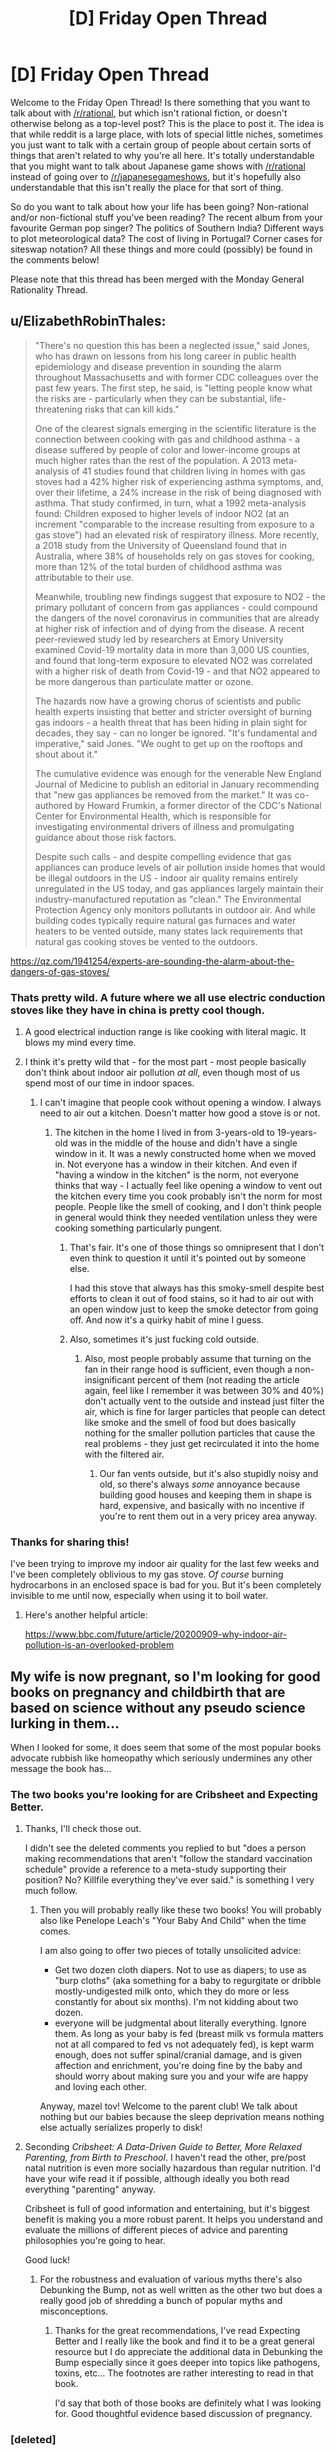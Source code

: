 #+TITLE: [D] Friday Open Thread

* [D] Friday Open Thread
:PROPERTIES:
:Author: AutoModerator
:Score: 15
:DateUnix: 1607699148.0
:DateShort: 2020-Dec-11
:END:
Welcome to the Friday Open Thread! Is there something that you want to talk about with [[/r/rational]], but which isn't rational fiction, or doesn't otherwise belong as a top-level post? This is the place to post it. The idea is that while reddit is a large place, with lots of special little niches, sometimes you just want to talk with a certain group of people about certain sorts of things that aren't related to why you're all here. It's totally understandable that you might want to talk about Japanese game shows with [[/r/rational]] instead of going over to [[/r/japanesegameshows]], but it's hopefully also understandable that this isn't really the place for that sort of thing.

So do you want to talk about how your life has been going? Non-rational and/or non-fictional stuff you've been reading? The recent album from your favourite German pop singer? The politics of Southern India? Different ways to plot meteorological data? The cost of living in Portugal? Corner cases for siteswap notation? All these things and more could (possibly) be found in the comments below!

Please note that this thread has been merged with the Monday General Rationality Thread.


** u/ElizabethRobinThales:
#+begin_quote
  "There's no question this has been a neglected issue," said Jones, who has drawn on lessons from his long career in public health epidemiology and disease prevention in sounding the alarm throughout Massachusetts and with former CDC colleagues over the past few years. The first step, he said, is "letting people know what the risks are - particularly when they can be substantial, life-threatening risks that can kill kids."

  One of the clearest signals emerging in the scientific literature is the connection between cooking with gas and childhood asthma - a disease suffered by people of color and lower-income groups at much higher rates than the rest of the population. A 2013 meta-analysis of 41 studies found that children living in homes with gas stoves had a 42% higher risk of experiencing asthma symptoms, and, over their lifetime, a 24% increase in the risk of being diagnosed with asthma. That study confirmed, in turn, what a 1992 meta-analysis found: Children exposed to higher levels of indoor NO2 (at an increment "comparable to the increase resulting from exposure to a gas stove") had an elevated risk of respiratory illness. More recently, a 2018 study from the University of Queensland found that in Australia, where 38% of households rely on gas stoves for cooking, more than 12% of the total burden of childhood asthma was attributable to their use.

  Meanwhile, troubling new findings suggest that exposure to NO2 - the primary pollutant of concern from gas appliances - could compound the dangers of the novel coronavirus in communities that are already at higher risk of infection and of dying from the disease. A recent peer-reviewed study led by researchers at Emory University examined Covid-19 mortality data in more than 3,000 US counties, and found that long-term exposure to elevated NO2 was correlated with a higher risk of death from Covid-19 - and that NO2 appeared to be more dangerous than particulate matter or ozone.

  The hazards now have a growing chorus of scientists and public health experts insisting that better and stricter oversight of burning gas indoors - a health threat that has been hiding in plain sight for decades, they say - can no longer be ignored. "It's fundamental and imperative," said Jones. "We ought to get up on the rooftops and shout about it."

  The cumulative evidence was enough for the venerable New England Journal of Medicine to publish an editorial in January recommending that "new gas appliances be removed from the market." It was co-authored by Howard Frumkin, a former director of the CDC's National Center for Environmental Health, which is responsible for investigating environmental drivers of illness and promulgating guidance about those risk factors.

  Despite such calls - and despite compelling evidence that gas appliances can produce levels of air pollution inside homes that would be illegal outdoors in the US - indoor air quality remains entirely unregulated in the US today, and gas appliances largely maintain their industry-manufactured reputation as "clean." The Environmental Protection Agency only monitors pollutants in outdoor air. And while building codes typically require natural gas furnaces and water heaters to be vented outside, many states lack requirements that natural gas cooking stoves be vented to the outdoors.
#+end_quote

[[https://qz.com/1941254/experts-are-sounding-the-alarm-about-the-dangers-of-gas-stoves/]]
:PROPERTIES:
:Author: ElizabethRobinThales
:Score: 14
:DateUnix: 1607718175.0
:DateShort: 2020-Dec-11
:END:

*** Thats pretty wild. A future where we all use electric conduction stoves like they have in china is pretty cool though.
:PROPERTIES:
:Author: VapeKarlMarx
:Score: 3
:DateUnix: 1607726376.0
:DateShort: 2020-Dec-12
:END:

**** A good electrical induction range is like cooking with literal magic. It blows my mind every time.
:PROPERTIES:
:Author: PastafarianGames
:Score: 5
:DateUnix: 1607728248.0
:DateShort: 2020-Dec-12
:END:


**** I think it's pretty wild that - for the most part - most people basically don't think about indoor air pollution /at all/, even though most of us spend most of our time in indoor spaces.
:PROPERTIES:
:Author: ElizabethRobinThales
:Score: 3
:DateUnix: 1607727922.0
:DateShort: 2020-Dec-12
:END:

***** I can't imagine that people cook without opening a window. I always need to air out a kitchen. Doesn't matter how good a stove is or not.
:PROPERTIES:
:Author: xamueljones
:Score: 3
:DateUnix: 1607728720.0
:DateShort: 2020-Dec-12
:END:

****** The kitchen in the home I lived in from 3-years-old to 19-years-old was in the middle of the house and didn't have a single window in it. It was a newly constructed home when we moved in. Not everyone has a window in their kitchen. And even if "having a window in the kitchen" is the norm, not everyone thinks that way - I actually feel like opening a window to vent out the kitchen every time you cook probably isn't the norm for most people. People like the smell of cooking, and I don't think people in general would think they needed ventilation unless they were cooking something particularly pungent.
:PROPERTIES:
:Author: ElizabethRobinThales
:Score: 7
:DateUnix: 1607729356.0
:DateShort: 2020-Dec-12
:END:

******* That's fair. It's one of those things so omnipresent that I don't even think to question it until it's pointed out by someone else.

I had this stove that always has this smoky-smell despite best efforts to clean it out of food stains, so it had to air out with an open window just to keep the smoke detector from going off. And now it's a quirky habit of mine I guess.
:PROPERTIES:
:Author: xamueljones
:Score: 4
:DateUnix: 1607750729.0
:DateShort: 2020-Dec-12
:END:


******* Also, sometimes it's just fucking cold outside.
:PROPERTIES:
:Author: SimoneNonvelodico
:Score: 2
:DateUnix: 1607881322.0
:DateShort: 2020-Dec-13
:END:

******** Also, most people probably assume that turning on the fan in their range hood is sufficient, even though a non-insignificant percent of them (not reading the article again, feel like I remember it was between 30% and 40%) don't actually vent to the outside and instead just filter the air, which is fine for larger particles that people can detect like smoke and the smell of food but does basically nothing for the smaller pollution particles that cause the real problems - they just get recirculated it into the home with the filtered air.
:PROPERTIES:
:Author: ElizabethRobinThales
:Score: 1
:DateUnix: 1607884498.0
:DateShort: 2020-Dec-13
:END:

********* Our fan vents outside, but it's also stupidly noisy and old, so there's always /some/ annoyance because building good houses and keeping them in shape is hard, expensive, and basically with no incentive if you're to rent them out in a very pricey area anyway.
:PROPERTIES:
:Author: SimoneNonvelodico
:Score: 1
:DateUnix: 1607885753.0
:DateShort: 2020-Dec-13
:END:


*** Thanks for sharing this!

I've been trying to improve my indoor air quality for the last few weeks and I've been completely oblivious to my gas stove. /Of course/ burning hydrocarbons in an enclosed space is bad for you. But it's been completely invisible to me until now, especially when using it to boil water.
:PROPERTIES:
:Author: jtolmar
:Score: 3
:DateUnix: 1607758516.0
:DateShort: 2020-Dec-12
:END:

**** Here's another helpful article:

[[https://www.bbc.com/future/article/20200909-why-indoor-air-pollution-is-an-overlooked-problem]]
:PROPERTIES:
:Author: ElizabethRobinThales
:Score: 1
:DateUnix: 1607785107.0
:DateShort: 2020-Dec-12
:END:


** My wife is now pregnant, so I'm looking for good books on pregnancy and childbirth that are based on science without any pseudo science lurking in them...

When I looked for some, it does seem that some of the most popular books advocate rubbish like homeopathy which seriously undermines any other message the book has...
:PROPERTIES:
:Author: tomtan
:Score: 8
:DateUnix: 1607705823.0
:DateShort: 2020-Dec-11
:END:

*** The two books you're looking for are Cribsheet and Expecting Better.
:PROPERTIES:
:Author: PastafarianGames
:Score: 6
:DateUnix: 1607711317.0
:DateShort: 2020-Dec-11
:END:

**** Thanks, I'll check those out.

I didn't see the deleted comments you replied to but "does a person making recommendations that aren't "follow the standard vaccination schedule" provide a reference to a meta-study supporting their position? No? Killfile everything they've ever said." is something I very much follow.
:PROPERTIES:
:Author: tomtan
:Score: 3
:DateUnix: 1607729573.0
:DateShort: 2020-Dec-12
:END:

***** Then you will probably really like these two books! You will probably also like Penelope Leach's "Your Baby And Child" when the time comes.

I am also going to offer two pieces of totally unsolicited advice:

- Get two dozen cloth diapers. Not to use as diapers; to use as "burp cloths" (aka something for a baby to regurgitate or dribble mostly-undigested milk onto, which they do more or less constantly for about six months). I'm not kidding about two dozen.
- everyone will be judgmental about literally everything. Ignore them. As long as your baby is fed (breast milk vs formula matters not at all compared to fed vs not adequately fed), is kept warm enough, does not suffer spinal/cranial damage, and is given affection and enrichment, you're doing fine by the baby and should worry about making sure you and your wife are happy and loving each other.

Anyway, mazel tov! Welcome to the parent club! We talk about nothing but our babies because the sleep deprivation means nothing else actually serializes properly to disk!
:PROPERTIES:
:Author: PastafarianGames
:Score: 8
:DateUnix: 1607734673.0
:DateShort: 2020-Dec-12
:END:


**** Seconding /Cribsheet: A Data-Driven Guide to Better, More Relaxed Parenting, from Birth to Preschool/. I haven't read the other, pre/post natal nutrition is even more socially hazardous than regular nutrition. I'd have your wife read it if possible, although ideally you both read everything "parenting" anyway.

Cribsheet is full of good information and entertaining, but it's biggest benefit is making you a more robust parent. It helps you understand and evaluate the millions of different pieces of advice and parenting philosophies you're going to hear.

Good luck!
:PROPERTIES:
:Author: RetardedWabbit
:Score: 3
:DateUnix: 1607755021.0
:DateShort: 2020-Dec-12
:END:

***** For the robustness and evaluation of various myths there's also Debunking the Bump, not as well written as the other two but does a really good job of shredding a bunch of popular myths and misconceptions.
:PROPERTIES:
:Author: PastafarianGames
:Score: 3
:DateUnix: 1607793811.0
:DateShort: 2020-Dec-12
:END:

****** Thanks for the great recommendations, I've read Expecting Better and I really like the book and find it to be a great general resource but I do appreciate the additional data in Debunking the Bump especially since it goes deeper into topics like pathogens, toxins, etc... The footnotes are rather interesting to read in that book.

I'd say that both of those books are definitely what I was looking for. Good thoughtful evidence based discussion of pregnancy.
:PROPERTIES:
:Author: tomtan
:Score: 2
:DateUnix: 1608110021.0
:DateShort: 2020-Dec-16
:END:


*** [deleted]
:PROPERTIES:
:Score: -4
:DateUnix: 1607708979.0
:DateShort: 2020-Dec-11
:END:

**** I cannot strongly enough disagree with this recommendation. Some schmuck going on Joe Rogan to talk about how you shouldn't follow the standard vaccination schedule? This is not a person you should pay any attention to. This is a person whose opinions you should actively avoid, in fact.

(General rule of thumb: does a person making recommendations that aren't "follow the standard vaccination schedule" provide a reference to a meta-study supporting their position? No? Killfile everything they've ever said.)
:PROPERTIES:
:Author: PastafarianGames
:Score: 14
:DateUnix: 1607713082.0
:DateShort: 2020-Dec-11
:END:

***** [deleted]
:PROPERTIES:
:Score: -4
:DateUnix: 1607715997.0
:DateShort: 2020-Dec-11
:END:

****** It's not zero risk. The CDC very emphatically says you shouldn't spread out the vaccination schedule. They even have this part in bold:

#+begin_quote
  Young children have the highest risk of having a serious case of disease that could cause hospitalization or death. Delaying or spreading out vaccine doses leaves your child unprotected during the time when they need vaccine protection the most.
#+end_quote

Taken from their [[https://www.cdc.gov/vaccines/parents/FAQs.html][vaccine faq for parents]].
:PROPERTIES:
:Author: DeterminedThrowaway
:Score: 10
:DateUnix: 1607726984.0
:DateShort: 2020-Dec-12
:END:


** A note for anybody who reads, or used to read, Pyrebound: I'm aware it's been like four months now. I've written and rewritten update 15.4 so many times I've quite literally lost count, each time deciding after four or five pages of writing that it just wasn't how I wanted to tell it. I could also bring up school or work or what-have-you, but mostly it's that I'm getting close to the end and I want to be very careful about sticking the landing here.

I just finished the semester, and looked forward to spending break finally finishing the update. I got home from work yesterday, popped open my writing laptop which had worked just fine that afternoon, and got a warning that a cooling fan wasn't working right and if I tried to run it I'd risk melting the processor or some such. Fun. So, yeah. I'll get the thing fixed and hopefully that will be before school starts up again. Argh.

Bottom line: I haven't given up on the story. It's just run into one hell of a rut. Thanks for your patience.
:PROPERTIES:
:Author: RedSheepCole
:Score: 9
:DateUnix: 1607908749.0
:DateShort: 2020-Dec-14
:END:


** I just want to thank this sub from the bottom of my heart;

I'd always known that animal agriculture was harmful, but around the beginning of this year someone here prompted me to do a utility calculation on just _how_ harmful, per person, the impact was -- something on the order of ten years of worse-than-death suffering per year per consumer, plus many other negative externalities

This is the most important thing this community ever brought to my attention, and perhaps the absolute highest impact area for effective altruism due to the sheer scale of suffering, as well as environmental and climate damage, so thank you
:PROPERTIES:
:Author: aponty
:Score: 16
:DateUnix: 1607712429.0
:DateShort: 2020-Dec-11
:END:

*** another soul forfeit to seitan, the morning star, yes yes *rubs hands together devilishly*

if you find going cold turkey to be too demanding, you might also consider starting at the bottom of [[https://www.reddit.com/r/EffectiveAltruism/comments/iupktv/costs_in_total_days_of_suffering_and_total_deaths/][this list]] (or equivalent) and working your way up
:PROPERTIES:
:Author: --MCMC--
:Score: 5
:DateUnix: 1607723071.0
:DateShort: 2020-Dec-12
:END:

**** That infographic is excellent! but I find that a full commitment is much more tenable; until this year I was of the mindset of just reducing consumption under the idea that if everyone reduces consumption and influences each other to reduce consumption, it is more impactful than if only a couple people stop completely.

But, I found that instead of influencing people to reduce consumption, instead the people around me influenced me to increase consumption. Since stopping completely, the opposite has been true -- the people around me have started going vegan as well.

What really pushed me to full commitment was that even a small fraction of the average consumer's lifestyle still has a _massive_ impact on the animals -- dividing a decade of unnecessary suffering each year by two or three is still unacceptable.

Plus if one is to campaign on behalf of the animals, too, it is even more important to have a full commitment.
:PROPERTIES:
:Author: aponty
:Score: 5
:DateUnix: 1607725303.0
:DateShort: 2020-Dec-12
:END:


*** Congrats! My new boyfriend just recently told me he was going vegan again, and it's just thrilling to have more people in the fold.

I am excited to have you. It's great to have the cognitive dissonance leave your brain, and feel yourself able to consider things more genuinely. That was the most unexpected benefit.

Make sure you pay attention to your nutrition - people overblow how difficult it is, but it's not trivial especcially if you started from a bad diet. I read the book /Vegan For Life/ a few years back and found it very accessible.

(Do you have any idea who it was? I wonder if it was me - doubt it, but I did post some stuff about veganism early in the year)

EDIT: here's a thread two years ago where I discuss it with some people: [[https://www.reddit.com/r/rational/comments/8az3ug/d_monday_general_rationality_thread/]] - so probably not me, then!
:PROPERTIES:
:Author: MagicWeasel
:Score: 1
:DateUnix: 1607740349.0
:DateShort: 2020-Dec-12
:END:

**** I searched for it a bit before posting this, but either google didn't index it or I remembered the wrong keywords.
:PROPERTIES:
:Author: aponty
:Score: 2
:DateUnix: 1607743011.0
:DateShort: 2020-Dec-12
:END:

***** Google is pretty bad, the reddit search is better if you can think of a key word in the discussion. I searched "Vegan" and "vegetarian" and didn't find anything that seemed right, unfrotunately.

Whoever did it would 1000% love to know, I'm sure.
:PROPERTIES:
:Author: MagicWeasel
:Score: 1
:DateUnix: 1607743122.0
:DateShort: 2020-Dec-12
:END:


** I don't want to go into details about the darkest and most personal parts of my life, but I need to share this.

My therapist said something in therapy yesterday that basically hacked my brain and made me go from thinking $STIMULUS was a sign of my defeat to seeing that $STIMULUS was a sign that I had been victorious beyond my wildest dreams. Which appeals to my ego and my competitive drive.

I asked her what therapy she does to me, as it doesn't seem like the descriptions I've heard of CBT, and she says it's psychodynamic therapy which idk it works on me so well and I'm so happy.
:PROPERTIES:
:Author: MagicWeasel
:Score: 9
:DateUnix: 1607740569.0
:DateShort: 2020-Dec-12
:END:

*** I love that brain-hacking feeling.
:PROPERTIES:
:Author: Frommerman
:Score: 2
:DateUnix: 1607743170.0
:DateShort: 2020-Dec-12
:END:

**** She's done it to me a few times and it's absolutely worth the $300 an hour I pay for it ($200 an hour after government subsidy).
:PROPERTIES:
:Author: MagicWeasel
:Score: 3
:DateUnix: 1607743221.0
:DateShort: 2020-Dec-12
:END:


** I've been getting into old-school RPG randomizers. Played SMRPG (great!), Earthbound (good but pretty intense), and FF6 (so many rough edges but a lot of potential and impressive work by the dev). I'm going to tackle FF1 randomizer next, but I'm still psyching myself up for it a bit.

Routing for RPG randomizers isn't as interesting as for adventure games with item-based progression, like Zelda and Metroid. However, randomized equipment and stats and stuff give them a more reliable source of things to randomize that might be interesting, so more of these games turn out at least okay than that genre. Randomizers for Metroid-esque games tend to yield unapproachably hardcore results, while most Zelda-esque games have hub-and-spoke world design that doesn't randomize well (with ALTTP and LA being the big exceptions).

I think game randomizers might become mainstream in some way in the next few years. The communities are very organized and committed, and a lot of them are growing. Simultaneously playing a game while figuring out routing decisions is a pretty fun mental juggling act (the part this community might be interested in). And randomizer races make an entertaining spectator sport due to their mix of skill and random elements.
:PROPERTIES:
:Author: jtolmar
:Score: 4
:DateUnix: 1607795110.0
:DateShort: 2020-Dec-12
:END:


** What other subreddits do you subscribe to?
:PROPERTIES:
:Author: theflametest
:Score: 2
:DateUnix: 1607784408.0
:DateShort: 2020-Dec-12
:END:

*** Anime, manga, and whatever I am into at the moment (especially games where it's useful to have a reference community).
:PROPERTIES:
:Author: SimoneNonvelodico
:Score: 1
:DateUnix: 1607881239.0
:DateShort: 2020-Dec-13
:END:


*** Stuff people here might like:

- [[/r/AskHistorians]] - Everyone knows about this one by now right? I'd love to have a way to subscribe to a week-delayed version of this.

- [[/r/badhistory]] - What historians feel like mocking is often more informative than how they answer earnest history questions. Also funnier.

- [[/r/badmathematics]] - Not as active as badhistory, and corrections on bad math aren't really that enlightening, but they frequently find some pretty funny things.

- [[/r/rational]] - I assume everyone reading this likes this sub. I'll admit I'm mostly here for the friday open thread at this point.

Funny animal photoshops:

- [[/r/hybridanimals]] - Sometimes verbal puns, sometimes (far superior) visual puns, sometimes creatures you can steal for your D&D campaign.

- [[/r/birdswitharms]] - It's just the same joke over and over again but it's a good joke.

Gaming stuff:

- [[/r/speedrun]] - The speedrunning community reliably puts out amusing or impressive things.

- [[/r/proceduralgeneration]] - Neat eye-candy, sometimes you learn something.

- [[/r/roguelikedev]] - More interesting than the main reddit roguelike community. But like most gamedev subs it's slowly becoming a bunch of devs trying to content-market their work to each other.

- [[/r/voxelgamedev]] - Neat eye-candy, sometimes you learn something.
:PROPERTIES:
:Author: jtolmar
:Score: 1
:DateUnix: 1607794178.0
:DateShort: 2020-Dec-12
:END:
